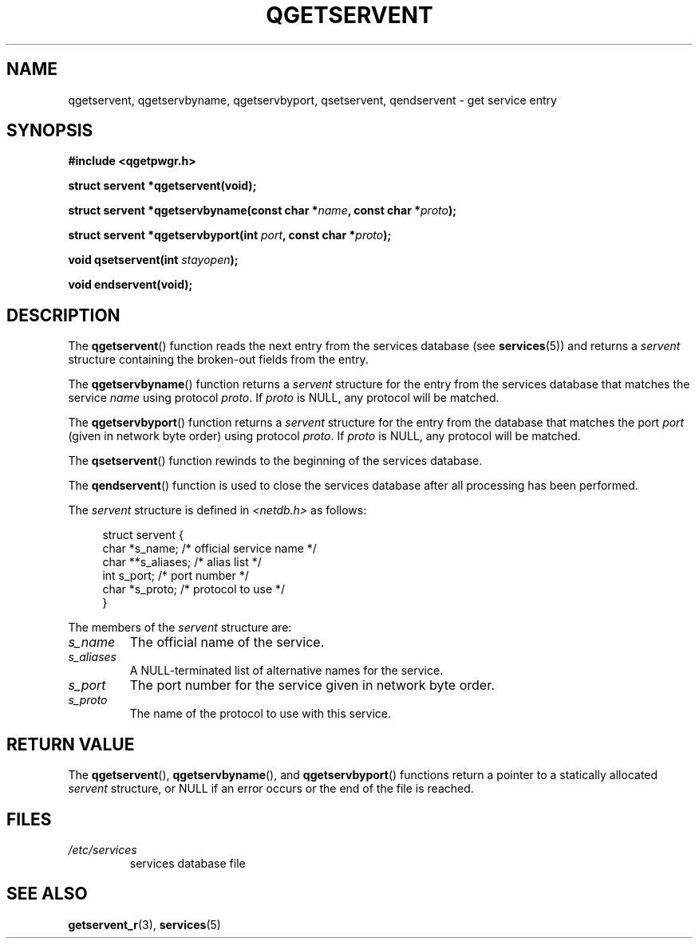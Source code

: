 .TH QGETSERVENT 3  2021-07-10
.SH NAME
qgetservent, qgetservbyname, qgetservbyport, qsetservent, qendservent \-
get service entry

.SH SYNOPSIS
.nf
.B #include <qgetpwgr.h>
.PP
.B struct servent *qgetservent(void);
.PP
.BI "struct servent *qgetservbyname(const char *" name ", const char *" proto );
.PP
.BI "struct servent *qgetservbyport(int " port ", const char *" proto );
.PP
.BI "void qsetservent(int " stayopen );
.PP
.B void endservent(void);
.fi

.SH DESCRIPTION
The
.BR qgetservent ()
function reads the next entry from the services database (see
.BR services (5))
and returns a
.I servent
structure containing
the broken-out fields from the entry.
.PP
The
.BR qgetservbyname ()
function returns a
.I servent
structure
for the entry from the services database
that matches the service
.I name
using protocol
.IR proto .
If
.I proto
is NULL, any protocol will be matched.
.PP
The
.BR qgetservbyport ()
function returns a
.I servent
structure
for the entry from the database
that matches the port
.I port
(given in network byte order)
using protocol
.IR proto .
If
.I proto
is NULL, any protocol will be matched.
.PP
The
.BR qsetservent ()
function rewinds to the beginning
of the services database.
.PP
The
.BR qendservent ()
function is used to close the services database
after all processing has been performed.
.PP
The
.I servent
structure is defined in
.I <netdb.h>
as follows:
.PP
.in +4n
.EX
struct servent {
    char  *s_name;       /* official service name */
    char **s_aliases;    /* alias list */
    int    s_port;       /* port number */
    char  *s_proto;      /* protocol to use */
}
.EE
.in
.PP
The members of the
.I servent
structure are:
.TP
.I s_name
The official name of the service.
.TP
.I s_aliases
A NULL-terminated list of alternative names for the service.
.TP
.I s_port
The port number for the service given in network byte order.
.TP
.I s_proto
The name of the protocol to use with this service.

.SH RETURN VALUE
The
.BR qgetservent (),
.BR qgetservbyname (),
and
.BR qgetservbyport ()
functions return a pointer to a
statically allocated
.I servent
structure, or NULL if an
error occurs or the end of the file is reached.

.SH FILES
.TP
.I /etc/services
services database file

.SH SEE ALSO
.BR getservent_r (3),
.BR services (5)
